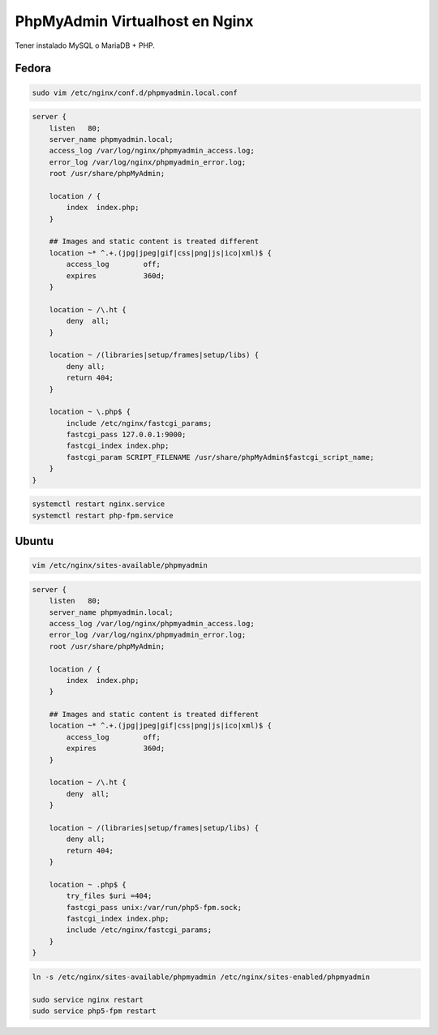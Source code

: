.. _reference-linux-nginx-phpmyadmin_vhost:

.. |br| raw:: html

   <br />

################################
PhpMyAdmin Virtualhost en Nginx
################################

Tener instalado MySQL o MariaDB + PHP.

Fedora
******

.. code-block:: bash

    sudo vim /etc/nginx/conf.d/phpmyadmin.local.conf

.. code-block:: bash

    server {
        listen   80;
        server_name phpmyadmin.local;
        access_log /var/log/nginx/phpmyadmin_access.log;
        error_log /var/log/nginx/phpmyadmin_error.log;
        root /usr/share/phpMyAdmin;

        location / {
            index  index.php;
        }

        ## Images and static content is treated different
        location ~* ^.+.(jpg|jpeg|gif|css|png|js|ico|xml)$ {
            access_log        off;
            expires           360d;
        }

        location ~ /\.ht {
            deny  all;
        }

        location ~ /(libraries|setup/frames|setup/libs) {
            deny all;
            return 404;
        }

        location ~ \.php$ {
            include /etc/nginx/fastcgi_params;
            fastcgi_pass 127.0.0.1:9000;
            fastcgi_index index.php;
            fastcgi_param SCRIPT_FILENAME /usr/share/phpMyAdmin$fastcgi_script_name;
        }
    }

.. code-block:: bash

    systemctl restart nginx.service
    systemctl restart php-fpm.service

Ubuntu
******

.. code-block:: bash

    vim /etc/nginx/sites-available/phpmyadmin

.. code-block:: bash

    server {
        listen   80;
        server_name phpmyadmin.local;
        access_log /var/log/nginx/phpmyadmin_access.log;
        error_log /var/log/nginx/phpmyadmin_error.log;
        root /usr/share/phpMyAdmin;

        location / {
            index  index.php;
        }

        ## Images and static content is treated different
        location ~* ^.+.(jpg|jpeg|gif|css|png|js|ico|xml)$ {
            access_log        off;
            expires           360d;
        }

        location ~ /\.ht {
            deny  all;
        }

        location ~ /(libraries|setup/frames|setup/libs) {
            deny all;
            return 404;
        }

        location ~ .php$ {
            try_files $uri =404;
            fastcgi_pass unix:/var/run/php5-fpm.sock;
            fastcgi_index index.php;
            include /etc/nginx/fastcgi_params;
        }
    }

.. code-block:: bash

    ln -s /etc/nginx/sites-available/phpmyadmin /etc/nginx/sites-enabled/phpmyadmin

    sudo service nginx restart
    sudo service php5-fpm restart

